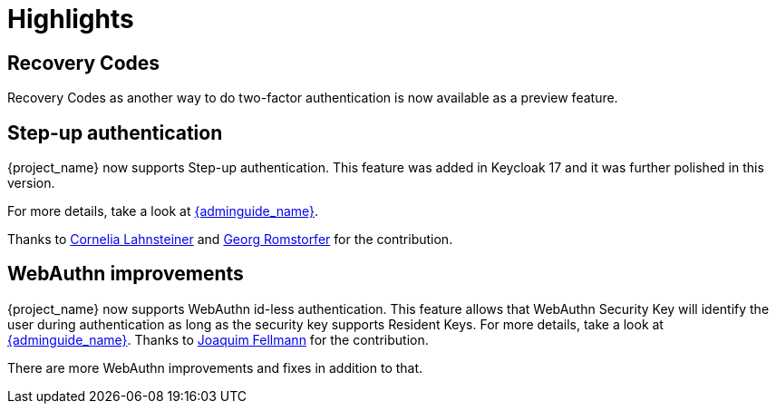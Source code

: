 = Highlights

== Recovery Codes

Recovery Codes as another way to do two-factor authentication is now available as a preview feature.

== Step-up authentication

{project_name} now supports Step-up authentication. This feature was added in Keycloak 17 and it was further polished in this version.

For more details, take a look at link:{adminguide_link}#_step-up-flow[{adminguide_name}].

Thanks to https://github.com/CorneliaLahnsteiner[Cornelia Lahnsteiner] and https://github.com/romge[Georg Romstorfer] for the contribution.

== WebAuthn improvements

{project_name} now supports WebAuthn id-less authentication. This feature allows that WebAuthn Security Key will identify the user during authentication as long as the
security key supports Resident Keys. For more details, take a look at link:{adminguide_link}#_webauthn_loginless[{adminguide_name}].
Thanks to https://github.com/vanrar68[Joaquim Fellmann] for the contribution.

There are more WebAuthn improvements and fixes in addition to that.
